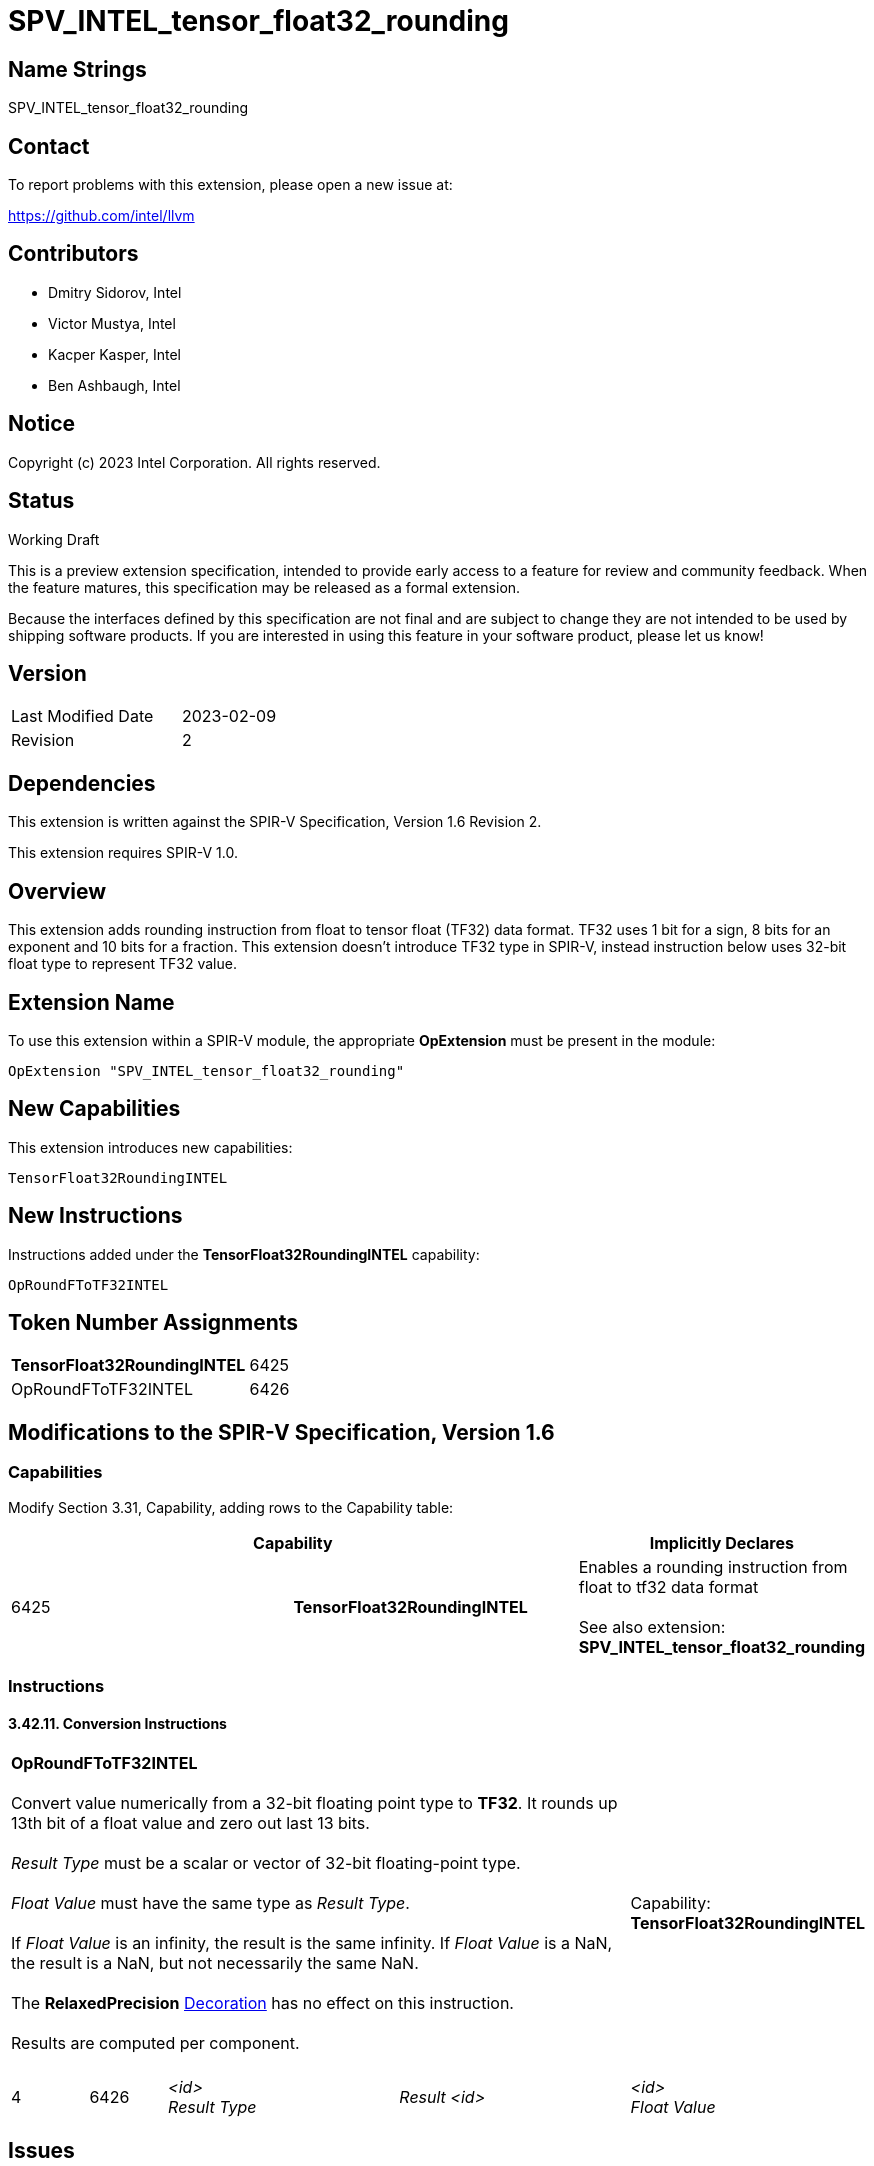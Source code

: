 :extension_name: SPV_INTEL_tensor_float32_rounding
:capability_tf32_rounding_name: TensorFloat32RoundingINTEL
:capability_tf32_rounding_token: 6425
:RoundFToTF32_name: OpRoundFToTF32INTEL
:RoundFToTF32_token: 6426

{extension_name}
================

== Name Strings

{extension_name}

== Contact

To report problems with this extension, please open a new issue at:

https://github.com/intel/llvm

== Contributors

- Dmitry Sidorov, Intel +
- Victor Mustya, Intel +
- Kacper Kasper, Intel +
- Ben Ashbaugh, Intel +

== Notice

Copyright (c) 2023 Intel Corporation.  All rights reserved.

== Status

Working Draft

This is a preview extension specification, intended to provide early access to a
feature for review and community feedback. When the feature matures, this
specification may be released as a formal extension.


Because the interfaces defined by this specification are not final and are
subject to change they are not intended to be used by shipping software
products. If you are interested in using this feature in your software product,
please let us know!

== Version

[width="40%",cols="25,25"]
|========================================
| Last Modified Date | 2023-02-09
| Revision           | 2
|========================================

== Dependencies

This extension is written against the SPIR-V Specification,
Version 1.6 Revision 2.

This extension requires SPIR-V 1.0.

== Overview

This extension adds rounding instruction from float to tensor float (TF32)
data format. TF32 uses 1 bit for a sign, 8 bits for an exponent and 10 bits for a
fraction. This extension doesn’t introduce TF32 type in SPIR-V, instead
instruction below uses 32-bit float type to represent TF32 value.


== Extension Name


To use this extension within a SPIR-V module, the appropriate *OpExtension* must
be present in the module:

[subs="attributes"]
----
OpExtension "{extension_name}"
----

== New Capabilities

This extension introduces new capabilities:

[subs="attributes"]
----
{capability_tf32_rounding_name}
----

== New Instructions

Instructions added under the *{capability_tf32_rounding_name}* capability:

[subs="attributes"]
----
{RoundFToTF32_name}
----


== Token Number Assignments

[width="40%"]
[cols="70%,30%"]
[grid="rows"]
|====
|*{capability_tf32_rounding_name}* | {capability_tf32_rounding_token}
|{RoundFToTF32_name} | {RoundFToTF32_token}
|====

== Modifications to the SPIR-V Specification, Version 1.6

=== Capabilities

Modify Section 3.31, Capability, adding rows to the Capability table:

--
[options="header"]
|====
2+^| Capability ^| Implicitly Declares 
| {capability_tf32_rounding_token} | *{capability_tf32_rounding_name}*
| Enables a rounding instruction from float to tf32 data format +
 +
See also extension: *{extension_name}*
|====
--


=== Instructions

==== 3.42.11. Conversion Instructions

[cols="1,1,3*3",width="100%"]
|=====
4+|[[OpRoundFToTF32]]*{RoundFToTF32_name}* +
 +
Convert value numerically from a 32-bit floating point type to *TF32*.
It rounds up 13th bit of a float value and zero out last 13 bits. +
 +
'Result Type' must be a scalar or vector of 32-bit floating-point type. +
 +
'Float Value' must have the same type as 'Result Type'. +
 +
If 'Float Value' is an infinity, the result is the same infinity. If 'Float Value'
is a NaN, the result is a NaN, but not necessarily the same NaN. +
 +
The *RelaxedPrecision* <<Decoration,Decoration>> has no effect on this instruction. +
 +
Results are computed per component. +
 +
1+|Capability: +
*{capability_tf32_rounding_name}*
1+| 4 | {RoundFToTF32_token}
| '<id>' +
'Result Type'
| 'Result <id>'
| '<id>' +
'Float Value'
| '<id>' +
|=====


== Issues

// . first issue
// +
// --
// *RESOLVED*:
// --

== Revision History

[cols="5,15,15,70"]
[grid="rows"]
[options="header"]
|========================================
|Rev|Date|Author|Changes
|1|2022-08-22|Dmitry Sidorov|Initial revision
|2|2023-02-09|Dmitry Sidorov| Rename the instruction and the extension
|========================================
